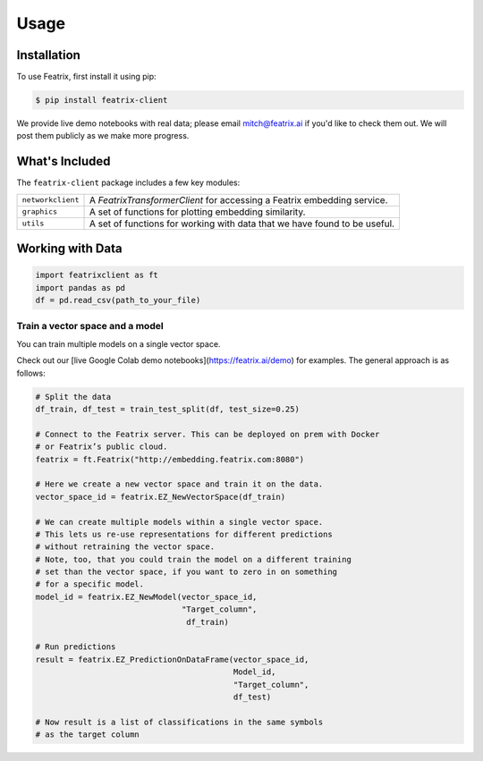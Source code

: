 Usage
=====

.. meta::
   :description: Using the Featrix client API for creating data embeddings. 
   :keywords: featrix, featrixclient, python, pytorch, ml, ai

.. highlight:: python
    :linenothreshold: 3


.. _installation:

Installation
------------

To use Featrix, first install it using pip:

.. code-block:: console

   $ pip install featrix-client 


We provide live demo notebooks with real data; please email mitch@featrix.ai if you'd like to check them out. We will post them publicly as we make more progress.



What's Included
---------------

The ``featrix-client`` package includes a few key modules:

+-------------------+-----------------------------------------------------------+
| ``networkclient`` | A `FeatrixTransformerClient` for                          |
|                   | accessing a Featrix embedding service.                    |
+-------------------+-----------------------------------------------------------+
| ``graphics``      | A set of functions for plotting embedding similarity.     |
++------------------+-----------------------------------------------------------+
| ``utils``         | A set of functions for working with data that we have     |
|                   | found to be useful.                                       |
+-------------------+-----------------------------------------------------------+

Working with Data
-----------------


.. code-block:: python

    import featrixclient as ft
    import pandas as pd
    df = pd.read_csv(path_to_your_file)

Train a vector space and a model
^^^^^^^^^^^^^^^^^^^^^^^^^^^^^^^^

You can train multiple models on a single vector space.

Check out our [live Google Colab demo notebooks](https://featrix.ai/demo) for examples. The general approach is as follows:


.. code-block:: python

    # Split the data
    df_train, df_test = train_test_split(df, test_size=0.25)

    # Connect to the Featrix server. This can be deployed on prem with Docker
    # or Featrix’s public cloud.
    featrix = ft.Featrix("http://embedding.featrix.com:8080")

    # Here we create a new vector space and train it on the data.
    vector_space_id = featrix.EZ_NewVectorSpace(df_train)

    # We can create multiple models within a single vector space.
    # This lets us re-use representations for different predictions
    # without retraining the vector space.
    # Note, too, that you could train the model on a different training
    # set than the vector space, if you want to zero in on something
    # for a specific model.
    model_id = featrix.EZ_NewModel(vector_space_id, 
                                   "Target_column",
                                    df_train)

    # Run predictions
    result = featrix.EZ_PredictionOnDataFrame(vector_space_id,
                                              Model_id,
                                              "Target_column",
                                              df_test)

    # Now result is a list of classifications in the same symbols 
    # as the target column



